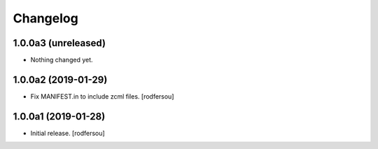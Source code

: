 Changelog
=========


1.0.0a3 (unreleased)
--------------------

- Nothing changed yet.


1.0.0a2 (2019-01-29)
--------------------

- Fix MANIFEST.in to include zcml files.
  [rodfersou]


1.0.0a1 (2019-01-28)
--------------------

- Initial release.
  [rodfersou]
